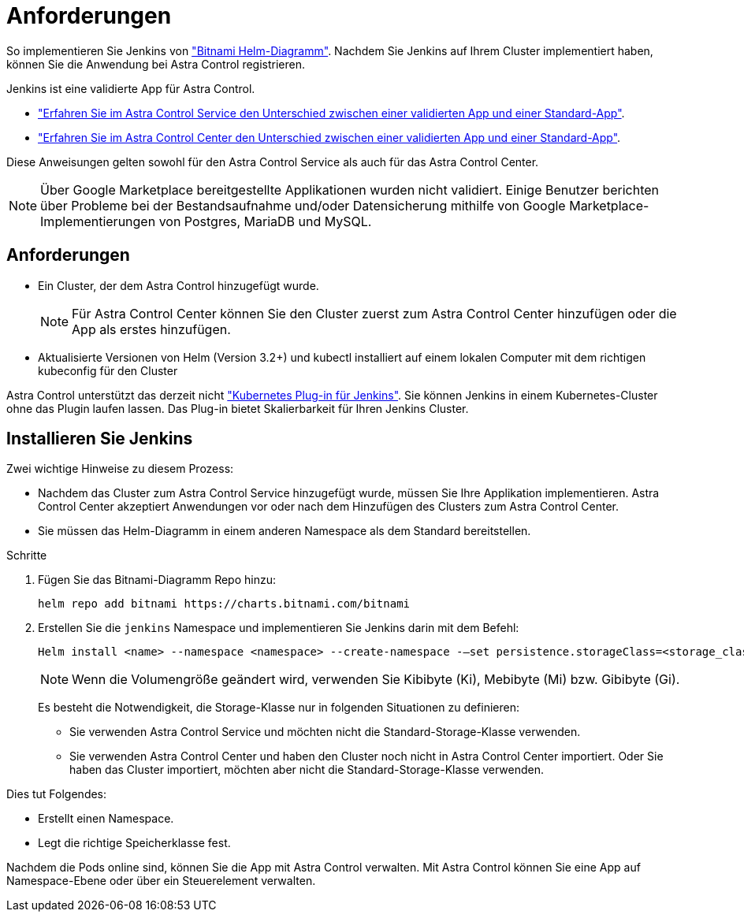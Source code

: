 = Anforderungen
:allow-uri-read: 


So implementieren Sie Jenkins von https://bitnami.com/stack/jenkins/helm["Bitnami Helm-Diagramm"^]. Nachdem Sie Jenkins auf Ihrem Cluster implementiert haben, können Sie die Anwendung bei Astra Control registrieren.

Jenkins ist eine validierte App für Astra Control.

* https://docs.netapp.com/us-en/astra/learn/validated-vs-standard.html["Erfahren Sie im Astra Control Service den Unterschied zwischen einer validierten App und einer Standard-App"^].
* https://docs.netapp.com/us-en/astra-control-center/concepts/validated-vs-standard.html["Erfahren Sie im Astra Control Center den Unterschied zwischen einer validierten App und einer Standard-App"^].


Diese Anweisungen gelten sowohl für den Astra Control Service als auch für das Astra Control Center.


NOTE: Über Google Marketplace bereitgestellte Applikationen wurden nicht validiert. Einige Benutzer berichten über Probleme bei der Bestandsaufnahme und/oder Datensicherung mithilfe von Google Marketplace-Implementierungen von Postgres, MariaDB und MySQL.



== Anforderungen

* Ein Cluster, der dem Astra Control hinzugefügt wurde.
+

NOTE: Für Astra Control Center können Sie den Cluster zuerst zum Astra Control Center hinzufügen oder die App als erstes hinzufügen.

* Aktualisierte Versionen von Helm (Version 3.2+) und kubectl installiert auf einem lokalen Computer mit dem richtigen kubeconfig für den Cluster


Astra Control unterstützt das derzeit nicht https://plugins.jenkins.io/kubernetes/["Kubernetes Plug-in für Jenkins"^]. Sie können Jenkins in einem Kubernetes-Cluster ohne das Plugin laufen lassen. Das Plug-in bietet Skalierbarkeit für Ihren Jenkins Cluster.



== Installieren Sie Jenkins

Zwei wichtige Hinweise zu diesem Prozess:

* Nachdem das Cluster zum Astra Control Service hinzugefügt wurde, müssen Sie Ihre Applikation implementieren. Astra Control Center akzeptiert Anwendungen vor oder nach dem Hinzufügen des Clusters zum Astra Control Center.
* Sie müssen das Helm-Diagramm in einem anderen Namespace als dem Standard bereitstellen.


.Schritte
. Fügen Sie das Bitnami-Diagramm Repo hinzu:
+
[listing]
----
helm repo add bitnami https://charts.bitnami.com/bitnami
----
. Erstellen Sie die `jenkins` Namespace und implementieren Sie Jenkins darin mit dem Befehl:
+
[listing]
----
Helm install <name> --namespace <namespace> --create-namespace -–set persistence.storageClass=<storage_class>
----
+

NOTE: Wenn die Volumengröße geändert wird, verwenden Sie Kibibyte (Ki), Mebibyte (Mi) bzw. Gibibyte (Gi).

+
Es besteht die Notwendigkeit, die Storage-Klasse nur in folgenden Situationen zu definieren:

+
** Sie verwenden Astra Control Service und möchten nicht die Standard-Storage-Klasse verwenden.
** Sie verwenden Astra Control Center und haben den Cluster noch nicht in Astra Control Center importiert. Oder Sie haben das Cluster importiert, möchten aber nicht die Standard-Storage-Klasse verwenden.




Dies tut Folgendes:

* Erstellt einen Namespace.
* Legt die richtige Speicherklasse fest.


Nachdem die Pods online sind, können Sie die App mit Astra Control verwalten. Mit Astra Control können Sie eine App auf Namespace-Ebene oder über ein Steuerelement verwalten.
